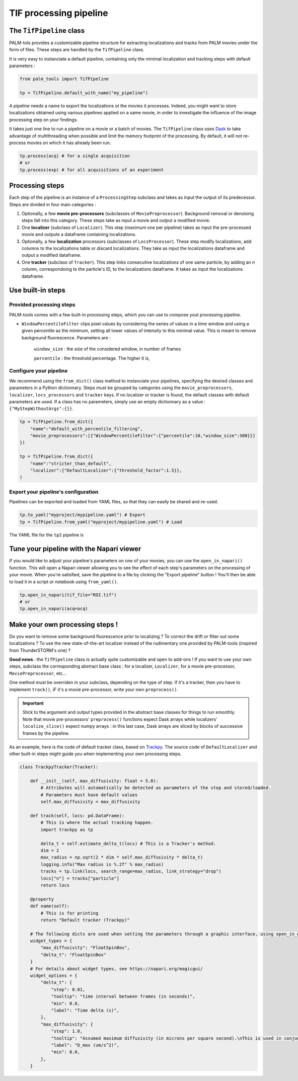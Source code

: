 .. _tif_pipeline:

TIF processing pipeline
=======================

The ``TifPipeline`` class
-------------------------

PALM-tols provides a customizable pipeline structure for extracting localizations and tracks from PALM movies under the form of files.
These steps are handled by the ``TifPipeline`` class.

It is very easy to instanciate a default pipeline, containing only the minimal localization and tracking steps with default parameters :

.. code-block:: python3

    from palm_tools import TifPipeline

    tp = TifPipeline.default_with_name("my_pipeline")

A pipeline needs a name to export the localizations ot the movies it processes. 
Indeed, you might want to store localizations obtained using various pipelines applied on a same movie, 
in order to investigate the influence of the image processing step on your findings.

It takes just one line to run a pipeline on a movie or a batch of movies. 
The ``TifPipeline`` class uses `Dask <https://dask.org/>`_ 
to take advantage of multithreading when possible and limit the memory footprint of the processing.
By default, it will not re-process movies on which it has already been run. 

.. code-block:: python3

    tp.process(acq) # for a single acquisition
    # or
    tp.process(exp) # for all acquisitions of an experiment

Processing steps
----------------

Each step of the pipeline is an instance of a ``ProcessingStep`` subclass and takes as input the output of its predecessor.
Steps are divided in four main categories :

1. Optionally, a few **movie pre-processors** (subclasses of ``MoviePreprocessor``). 
   Background removal or denoising steps fall into this category.
   These steps take as input a movie and output a modified movie. 

2. One **localizer** (subclass of ``Localizer``). 
   This step (maximum one per pipeline) takes as input the pre-processed movie and outputs a dataframe containing localizations.

3. Optionally, a few **localization** processors (subclasses of ``LocsProcessor``).
   These step modify localizations, add columns to the localizations table or discard localizations.  
   They take as input the localizations dataframe and output a modified dataframe.

4. One **tracker** (subclass of ``Tracker``).
   This step links consecutive localizations of one same particle, by adding an `n` column, correspondoing to the particle's ID, to the localizations dataframe. 
   It takes as input the localizations dataframe.

Use built-in steps
------------------

Provided processing steps
^^^^^^^^^^^^^^^^^^^^^^^^^

PALM-tools comes with a few built-in processing steps, which you can use to compose yout processing pipeline. 

- ``WindowPercentileFilter`` clips pixel values by considering the series of values in a time window and 
  using a given percentile as the minimum, setting all lower values of intensity to this minimal value.
  This is meant to remove background fluorescence. Parameters are :
    ``window_size`` : the size of the considered window, in number of frames

    ``percentile`` : the threshold percentage. The higher it is, 

Configure your pipeline
^^^^^^^^^^^^^^^^^^^^^^^

We recommend using the ``from_dict()`` class method to instanciate your pipelines, specifying the desired classes and parameters in a Python dictionnary. 
Steps must be grouped by categories using the ``movie_preprocessors``, ``localizer``, ``locs_processors`` and ``tracker`` keys. 
If no localizer or tracker is found, the default classes with default parameters are used.
If a class has no parameters, simply use an empty dictionnary as a value : ``{"MyStepWithoutArgs":{}}``.

.. code-block:: python3

    tp = TifPipeline.from_dict({
        "name":"default_with_percentile_filtering",
        "movie_preprocessors":[{"WindowPercentileFilter":{"percentile":10,"window_size":300}}]
    })

    tp = TifPipeline.from_dict({
        "name":"stricter_than_default",
        "localizer":{"DefaultLocalizer":{"threshold_factor":1.5}},
    )

Export your pipeline's configuration
^^^^^^^^^^^^^^^^^^^^^^^^^^^^^^^^^^^^

Pipelines can be exported and loaded from YAML files, so that they can easily be shared and re-used.

.. code-block:: python3

    tp.to_yaml("myproject/mypipeline.yaml") # Export
    tp = TifPipeline.from_yaml("myproject/mypipeline.yaml") # Load

The YAML file for the ``tp2`` pipeline is 

.. code-block:: yaml
    :caption: myproject/mypipeline.yaml

    localizer:
        DefaultLocalizer:
            threshold_factor: 1.5
    name: stricter_than_default
    tracker:
        TrackpyTracker:
            max_diffusivity: 5.0


Tune your pipeline with the Napari viewer
-----------------------------------------

If you would like to adjust your pipeline's parameters on one of your movies, you can use the ``open_in_napari()`` function. 
This will open a Napari viewer allowing you to see the effect of each step's parameters on the processing of your movie.
When you're satisfied, save the pipeline to a file by clicking the "Export pipeline" button ! 
You'll then be able to load it in a script or notebook using ``from_yaml()``.

.. code-block:: python3

    tp.open_in_napari(tif_file="ROI.tif")
    # or
    tp.open_in_napari(acq=acq)

.. image:: pipeline_edit.png

Make your own processing steps !
--------------------------------

Do you want to remove some background fluorescence prior to localizing ? 
To correct the drift or filter out some localizations ? 
To use the new state-of-the-art localizer instead of the rudimentary one provided by PALM-tools (inspired from ThunderSTORM's one) ?

**Good news** : the ``TifPipeline`` class is actually quite customizable and open to add-ons ! 
If you want to use your own steps, subclass the corresponding abstract base class : 
for a localizer, ``Localizer``, for a movie pre-processor, ``MoviePreprocessor``, etc...

One method must be overriden in your subclass, depending on the type of step. 
If it's a tracker, then you have to implement ``track()``, iF it's a movie pre-processor, write your own ``preprocess()``. 

.. important::

    Stick to the argument and output types provided in the abstract base classes for things to run smoothly. 
    Note that movie pre-processors' ``preprocess()`` functions expect Dask arrays while localizers' ``localize_slice()`` expect numpy arrays : 
    in this last case, Dask arrays are sliced by blocks of successive frames by the pipeline.

As an example, here is the code of default tracker class, based on `Trackpy <http://soft-matter.github.io/trackpy/v0.5.0/>`_. 
The source code of ``DefaultLocalizer`` and other built-in steps might guide you when implementing your own processing steps.

.. code-block:: python3

    class TrackpyTracker(Tracker):

        def __init__(self, max_diffusivity: float = 5.0):
            # Attributes will automatically be detected as parameters of the step and stored/loaded.
            # Parameters must have default values
            self.max_diffusivity = max_diffusivity

        def track(self, locs: pd.DataFrame):
            # This is where the actual tracking happen.
            import trackpy as tp

            delta_t = self.estimate_delta_t(locs) # This is a Tracker's method.
            dim = 2
            max_radius = np.sqrt(2 * dim * self.max_diffusivity * delta_t)
            logging.info("Max radius is %.2f" % max_radius)
            tracks = tp.link(locs, search_range=max_radius, link_strategy="drop")
            locs["n"] = tracks["particle"]
            return locs

        @property
        def name(self):
            # This is for printing
            return "Default tracker (Trackpy)"

        # The following dicts are used when setting the parameters through a graphic interface, using open_in_napari()
        widget_types = {
            "max_diffusivity": "FloatSpinBox", 
            "delta_t": "FloatSpinBox"
        }
        # For details about widget types, see https://napari.org/magicgui/
        widget_options = {
            "delta_t": {
                "step": 0.01,
                "tooltip": "time interval between frames (in seconds)",
                "min": 0.0,
                "label": "Time delta (s)",
            },
            "max_diffusivity": {
                "step": 1.0,
                "tooltip": "Assumed maximum diffusivity (in microns per square second).\nThis is used in conjunction with the Time delta to set the maximal distance between consecutive localizations",
                "label": "D_max (um/s^2)",
                "min": 0.0,
            },
        }